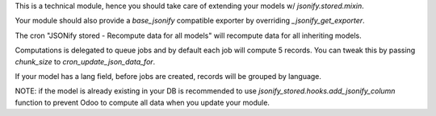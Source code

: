 This is a technical module,
hence you should take care of extending your models w/ `jsonify.stored.mixin`.

Your module should also provide a `base_jsonify` compatible exporter
by overriding `_jsonify_get_exporter`.

The cron "JSONify stored - Recompute data for all models"
will recompute data for all inheriting models.

Computations is delegated to queue jobs and by default each job will compute 5 records.
You can tweak this by passing `chunk_size` to `cron_update_json_data_for`.

If your model has a lang field, before jobs are created,
records will be grouped by language.

NOTE: if the model is already existing in your DB is recommended to use
`jsonify_stored.hooks.add_jsonify_column` function
to prevent Odoo to compute all data when you update your module.
